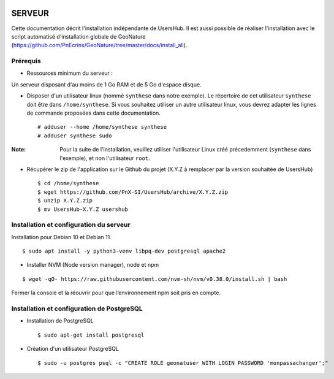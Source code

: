 .. image:: http://geonature.fr/img/logo-pne.jpg
    :target: http://www.ecrins-parcnational.fr
    
=======
SERVEUR
=======

Cette documentation décrit l'installation indépendante de UsersHub. Il est aussi possible de réaliser l'installation avec le script automatisé d'installation globale de GeoNature (https://github.com/PnEcrins/GeoNature/tree/master/docs/install_all).

Prérequis
=========

* Ressources minimum du serveur :

Un serveur disposant d'au moins de 1 Go RAM et de 5 Go d'espace disque.

* Disposer d'un utilisateur linux (nommé ``synthese`` dans notre exemple). Le répertoire de cet utilisateur ``synthese`` doit être dans ``/home/synthese``. Si vous souhaitez utiliser un autre utilisateur linux, vous devrez adapter les lignes de commande proposées dans cette documentation.
 
  ::  
  
    # adduser --home /home/synthese synthese
    # adduser synthese sudo

:Note:

    Pour la suite de l'installation, veuillez utiliser l'utilisateur Linux créé précedemment (``synthese`` dans l'exemple), et non l'utilisateur ``root``.

* Récupérer le zip de l'application sur le Github du projet (X.Y.Z à remplacer par la version souhaitée de UsersHub)
 
  ::  
  
    $ cd /home/synthese
    $ wget https://github.com/PnX-SI/UsersHub/archive/X.Y.Z.zip
    $ unzip X.Y.Z.zip
    $ mv UsersHub-X.Y.Z usershub


Installation et configuration du serveur
========================================

Installation pour Debian 10 et Debian 11.

::  
  
    $ sudo apt install -y python3-venv libpq-dev postgresql apache2
    
* Installer NVM (Node version manager), node et npm

::  
        
    $ wget -qO- https://raw.githubusercontent.com/nvm-sh/nvm/v0.38.0/install.sh | bash

 
Fermer la console et la réouvrir pour que l’environnement npm soit pris en compte.


Installation et configuration de PostgreSQL
===========================================

* Installation de PostgreSQL
 
  ::  
  
    $ sudo apt-get install postgresql

* Création d'un utilisateur PostgreSQL
 
  ::  
  
    $ sudo -u postgres psql -c "CREATE ROLE geonatuser WITH LOGIN PASSWORD 'monpassachanger';"
